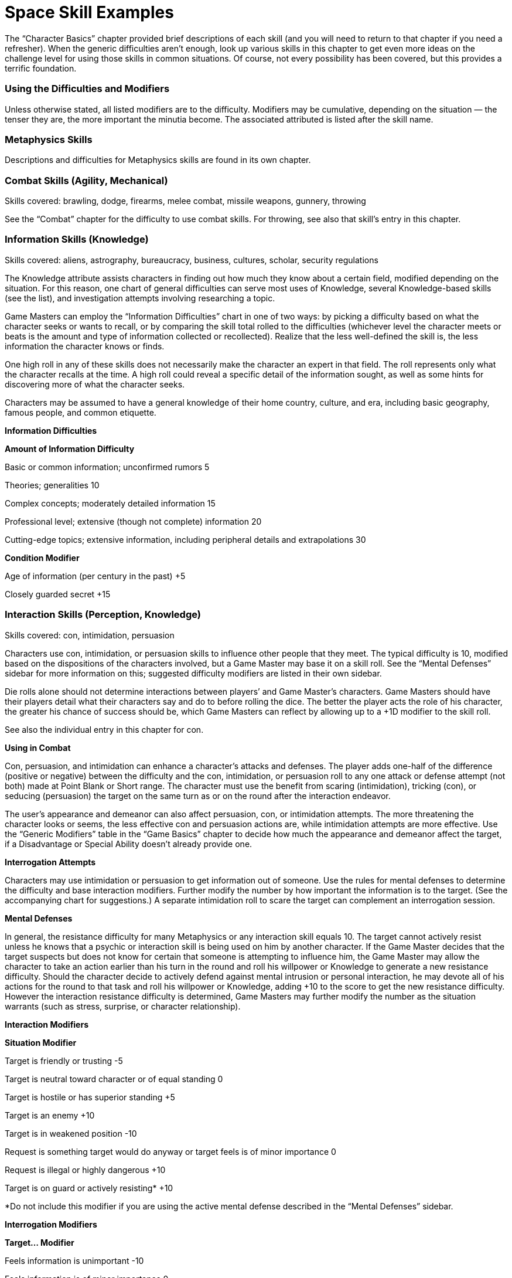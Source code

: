 = Space Skill Examples

The “Character Basics” chapter provided brief descriptions of each skill (and you will need to return to that chapter if you need a refresher). When the generic difficulties aren’t enough, look up various skills in this chapter to get even more ideas on the challenge level for using those skills in common situations. Of course, not every possibility has been covered, but this provides a terrific foundation.

=== Using the Difficulties and Modifiers

Unless otherwise stated, all listed modifiers are to the difficulty. Modifiers may be cumulative, depending on the situation — the tenser they are, the more important the minutia become. The associated attributed is listed after the skill name.

=== Metaphysics Skills

Descriptions and difficulties for Metaphysics skills are found in its own chapter.

=== Combat Skills (Agility, Mechanical)

Skills covered: brawling, dodge, firearms, melee combat, missile weapons, gunnery, throwing

See the “Combat” chapter for the difficulty to use combat skills. For throwing, see also that skill’s entry in this chapter.

=== Information Skills (Knowledge)

Skills covered: aliens, astrography, bureaucracy, business, cultures, scholar, security regulations

The Knowledge attribute assists characters in finding out how much they know about a certain field, modified depending on the situation. For this reason, one chart of general difficulties can serve most uses of Knowledge, several Knowledge-based skills (see the list), and investigation attempts involving researching a topic.

Game Masters can employ the “Information Difficulties” chart in one of two ways: by picking a difficulty based on what the character seeks or wants to recall, or by comparing the skill total rolled to the difficulties (whichever level the character meets or beats is the amount and type of information collected or recollected). Realize that the less well-defined the skill is, the less information the character knows or finds.

One high roll in any of these skills does not necessarily make the character an expert in that field. The roll represents only what the character recalls at the time. A high roll could reveal a specific detail of the information sought, as well as some hints for discovering more of what the character seeks.

Characters may be assumed to have a general knowledge of their home country, culture, and era, including basic geography, famous people, and common etiquette.

*Information Difficulties*

*Amount of Information Difficulty*

Basic or common information; unconfirmed rumors 5

Theories; generalities 10

Complex concepts; moderately detailed information 15

Professional level; extensive (though not complete) information 20

Cutting-edge topics; extensive information, including peripheral details and extrapolations 30

*Condition Modifier*

Age of information (per century in the past) +5

Closely guarded secret +15

=== Interaction Skills (Perception, Knowledge)

Skills covered: con, intimidation, persuasion

Characters use con, intimidation, or persuasion skills to influence other people that they meet. The typical difficulty is 10, modified based on the dispositions of the characters involved, but a Game Master may base it on a skill roll. See the “Mental Defenses” sidebar for more information on this; suggested difficulty modifiers are listed in their own sidebar.

Die rolls alone should not determine interactions between players’ and Game Master’s characters. Game Masters should have their players detail what their characters say and do to before rolling the dice. The better the player acts the role of his character, the greater his chance of success should be, which Game Masters can reflect by allowing up to a +1D modifier to the skill roll.

See also the individual entry in this chapter for con.

*Using in Combat*

Con, persuasion, and intimidation can enhance a character’s attacks and defenses. The player adds one-half of the difference (positive or negative) between the difficulty and the con, intimidation, or persuasion roll to any one attack or defense attempt (not both) made at Point Blank or Short range. The character must use the benefit from scaring (intimidation), tricking (con), or seducing (persuasion) the target on the same turn as or on the round after the interaction endeavor.

The user’s appearance and demeanor can also affect persuasion, con, or intimidation attempts. The more threatening the character looks or seems, the less effective con and persuasion actions are, while intimidation attempts are more effective. Use the “Generic Modifiers” table in the “Game Basics” chapter to decide how much the appearance and demeanor affect the target, if a Disadvantage or Special Ability doesn’t already provide one.

*Interrogation Attempts*

Characters may use intimidation or persuasion to get information out of someone. Use the rules for mental defenses to determine the difficulty and base interaction modifiers. Further modify the number by how important the information is to the target. (See the accompanying chart for suggestions.) A separate intimidation roll to scare the target can complement an interrogation session.

*Mental Defenses*

In general, the resistance difficulty for many Metaphysics or any interaction skill equals 10. The target cannot actively resist unless he knows that a psychic or interaction skill is being used on him by another character. If the Game Master decides that the target suspects but does not know for certain that someone is attempting to influence him, the Game Master may allow the character to take an action earlier than his turn in the round and roll his willpower or Knowledge to generate a new resistance difficulty. Should the character decide to actively defend against mental intrusion or personal interaction, he may devote all of his actions for the round to that task and roll his willpower or Knowledge, adding +10 to the score to get the new resistance difficulty. However the interaction resistance difficulty is determined, Game Masters may further modify the number as the situation warrants (such as stress, surprise, or character relationship).

*Interaction Modifiers*

*Situation Modifier*

Target is friendly or trusting -5

Target is neutral toward character or of equal standing 0

Target is hostile or has superior standing +5

Target is an enemy +10

Target is in weakened position -10

Request is something target would do anyway or target feels is of minor importance 0

Request is illegal or highly dangerous +10

Target is on guard or actively resisting* +10

*Do not include this modifier if you are using the active mental defense described in the “Mental Defenses” sidebar.

*Interrogation Modifiers*

*Target… Modifier*

Feels information is unimportant -10

Feels information is of minor importance 0

Feels information is important +5

Feels information is very important +10

Would rather die than reveal information +10 or more

Observation Skills (Perception, Mechanical)

Skills covered: search, comm, sensors

Game Masters can rely on the “Observation Difficulties” chart on the next page for situations involving the gathering of information. They can be used as difficulties to beat or as a means of reading the results of a dice toss.

To see if a character notices details of a scene or situation, the Game Master may have the player make a Perception roll. Unless the characters are actively eavesdropping, searching, tracking, or performing a similar activity (and thus using the search skill), this passive observance of a scene does not count as an action. Use the “Observation Difficulties” chart as a guideline for how much the character notices. If the skill total meets or beats the difficulty, the character gains that much information.

*Observation Difficulties*

*Situation Difficulty*

Noticing obvious, generic facts; casual glance 5

Noticing obvious details (ex. number of people) 10

Noticing a few less obvious details (ex. gist of conversation) 15

Spotting a few specific details (ex. identities of individuals) 20

Spotting a few obscure details (ex. specifics of conversation) 25

Noticing many obscure details 30 or more

=== Repair Skills (Technical)

Skills covered: armor repair, computer interface/repair, exoskeleton repair, firearms repair, flight systems repair, gunnery repair, personal equipment repair, robot interface/repair, vehicle repair Though there are many different kinds of repair skills, they all follow the same principles. The base difficulty to fix or modify anything is 10. The amount of damage sustained, the character’s familiarity with the item, availability of parts, and complexity of the task can modify the difficulty. The Game Master may require a separate roll to determine whether the character can figure out how to repair an unknown item. Destroyed parts must be replaced, which raises the difficulty. Additionally, if a hero rushes the job, not only is there an increased chance of failure, but the item could also break again soon after its next use.

See also the computer interface/repair and robot interface/repair entries in this chapter and the “Cybernetics” chapter for details on installing cybernetics with personal equipment repair.

*Situation Modifier*

Light repairs or modifications 0

Heavy repairs or modifications +5

Extensive repairs or modifications +10 or more

Previously built or modified the item; intimately familiar with item -10

Has item’s designs -5

Common item 0

Has seen but not used item +5

Has never seen item +10

All parts available 0

Some parts available +10

No parts available +20

Correct tools* 0

Makeshift tools +15

*Tool kits might provide their own bonuses.

=== Aliens, Astrography, Bureaucracy, Business, Cultures, Scholar, Security Regulations (Knowledge)

See “Information Skills” in this chapter for difficulties and modifiers related to using these skills.

=== Exoskeleton Operation, Vehicle Operation (Mechanical)

See the “Vehicles and Aerial Characters” section in the “Movement” chapter for details on using these skills.

=== Flying/0-G, Running (Agility), Swim (Strength)

Difficulties for these skills are included in the “Movement” chapter.

=== Hide, Sneak (Perception)

The difficulty for a hide or sneak attempt is usually the opponent’s Perception or search, either as a die roll (if the opponent is actively trying to find the object or person) or as a derived value equal to the number in front of the “D” in the opponent’s attribute or skill times 2 and add the pips.

*Condition Modifier*

Heavy rain or snow -3

Dawn, dusk, fog, many trees, large crowd, etc. -2

Night -5

Inattentive observer -5

Dense concealment (thick jungle, crowd of people in costume) -5

Many distractions (party, parade, combat) -5

Attentive observer +6

Open terrain +6

Good lighting +6

Several observers +9

=== Acrobatics (Agility)

Using acrobatics can also improve many of a character’s climb/jump and running attempts. The Game Master determines the difficulty of the acrobatics stunt. One-half of the difference (rounded up) between the difficulty and the acrobatics roll is added to the complementary skill. The acrobatics attempt and the climb/jump or running try must be done on the same turn, incurring a multi-action penalty.

Instead of adding a modifier to the running or swim difficulty for particularly challenging obstacle courses, the Game Master may have the hero make an acrobatics roll in addition to a running or swim roll. Acrobatics can make a character appear more intimidating. The player may add one-half of the difference (rounded up) between the difficulty and the successful acrobatics roll to her intimidation attempt. The intimidating attempt may be made on the same turn as the acrobatics roll or on the next round.

During a fall, acrobatics may be used to reduce bodily harm. If the character has not already used his turn for the round, he may rely on acrobatics in an attempt to land properly. The character generates an acrobatics total. For every five points over the base difficulty number of 10, the hero reduces the damage total by one point, in addition to a base reduction of one point. The damage total, however, cannot be lower than zero.

*Maneuver Difficulty*

Somersault; pirouette 5

Handspring; cartwheel; handstand 10

Swing over a obstacle 10

Round-off; backflip 15

Vaulting over an obstacle 15

Bouncing off a surface to reach a specific destination 20

Walking up a wall* 30

*The character may “walk” a maximum of her Move in one round; she must have a flat surface to stop on at the end of her turn or she falls and takes damage from the fall.

*Condition Modifier*

Flat surface to flat surface 0

Unlimited landing area -3

Limited landing area +3

Almost no landing area +6

Rough or unsteady landing area +3 or more

High surface to low surface +3

Low surface to high surface +6

Slippery surface +3

Strong wind +3

Add a twist of the body (per twist) +3

Performing the maneuver underwater or backwards +3

Performing the maneuver in the air (such as on a trapeze or bars) +9

Performing the maneuver on a narrow surface +6

Note: Characters may combine one or more maneuvers in the same action. In this case, use the difficulty of the most challenging maneuver, add 3 for each additional maneuver (up to five additional maneuvers), and include modifiers as if the complex stunt was one maneuver.

Acrobatics can also aid a character in escaping from bonds. The chart below contains sample difficulty numbers for escaping from various kinds of restraints. Modify the difficulty based on the circumstances of the escape, such as the conditions the character works under or specially designed restraints. The character may not use this skill if completely immobilized. If in multiple restraints, the character must make a separate roll for each one. A Critical Failure indicates that the character has pulled a muscle (and he does his Strength Damage to himself).

Note that this skill does not substitute for the sleight of hand skill. The character may be able to pull his arms over his head to use his hands, but he may not be able to slip out of the handcuffs unless they are improperly secured.

*Sample Restraints Difficulty*

Ropes 13

Wires, chain 15

Handcuffs 16

Straitjacket 18

=== Artist (Perception)

The time needed to perform the artist skill varies, depending on the quality and complexity of a piece. A simple amateur piece may only take a few minutes, while a complex, prize-winning endeavor could require weeks or months. Characters may also use this skill to judge works of art created by others and possibly as a complementary skill to forgery to detect fake artistic pieces. The higher the total is above the creation total for the piece, the more information the judge knows about it (such as flaws, alterations, its creator, and the like).

*Quality of Piece Difficulty*

Amateur 9

Professional 15

Emotionally moving 18

Prize-winning 24

Complexity of Piece Modifier

Simple; has one or two parts -5

Moderate; has a few parts 0

Complex; has many parts +10

=== Bargain (Perception)

Characters use this skill to haggle over prices. The Game Master should use a mixture of roleplaying and die rolls to determine how the character is doing at acquiring selling the desired goods or services. The player always has the choice to refuse a deal. Similarly, if the Game Master feels that the character’s roll represents an unfair deal, without the player embellishing by roleplaying the situation, he should allow the Game Master’s character to refuse the deal as well.

To resolve the haggling, either make an opposed skill roll using any modifiers appropriate or select an appropriate standard difficulty number. Subtract the seller’s total from the buyer’s total and look up the number on the chart below. Multiply the price of the item (as credits or a number) by the percentage given to get its final cost. Be certain to include any price modifiers (as suggested in the “Equipment” chapter) before making the adjustment. If using Funds, this becomes the new number the Funds roll must meet or exceed.

*Difference Price Adjustment*

-21 or more 300% of local market value

-16–20 200% of local market value

-11–15 150% of local market value

-6–10 125% of local market value

-3–5 110% of local market value

-2 to +2 At local market value

+3–5 90% of local market value

+6–10 85% of local market value

+11–15 75% of local market value

+16–20 65% of local market value

+21 or more 50% of local market value

Characters can also employ bargain to “pay” another person to behave dishonorably, such as through ignoring duty, looking the other way, or divulging secret information. Success depends greatly on the target. A target who is loyal or wealthy or fears being caught is less likely to accept bribes. Use the difficulties listed under “Interaction Skills” and further modified by such factors as the value of the money, goods, or information offered, the extent of favors given and received, and the target’s attitude toward the bribe.

*Value of Bribe Modifier*

Less than 50% of what is reasonable +10

50% to 90% of what is reasonable +5

Larger than expected -5

Significantly larger than expected -10

=== Climb/Jump (Strength)

Base difficulties for uses of this skill are included in the “Movement” chapter. Note that taking care in climbing and carrying 50% or more of the character’s body weight slows the character down by two meters or more per round.

*Climb Condition Modifier*

Taking care in climbing -5

Less than a 90-degree angle -3

Less than a 60-degree angle -6

Less than a 45-degree angle -9

Prepared for climbing -6

Carrying 25% of body weight +3

Carrying 50% of body weight +6

Carrying 100% of body weight +15

Many handholds -10

*Jump Condition Modifier*

Flat surface to flat surface 0

Unlimited landing area -5

Limited landing area +5

Almost no landing area +10

Rough, slick, or unsteady landing area +3 or more

Uphill (more than 30 degrees) +6

Carrying 50% of own weight +6

Carrying 75% of own weight +9

Carrying 100% of own weight +12

=== Command (Perception)

Command governs the act of convincing individuals to comply with specific directions, as well as maintaining morale during group undertakings (such as combat or building large pieces of equipment). This skill is typically used only with the Game Master’s characters, though sometimes it may be attempted with players’ characters (such situations should be roleplayed first, with a bonus or penalty to the command roll based on how well the group participated in the activity together). A high command roll can complement individual participants’ rolls in a group activity, while a low command roll can impose negative modifiers. It generally requires at least one round of planning to perform effectively.

Characters can use this skill to combine their attacks. One person is designated the leader and makes the command roll. If successful, everyone goes on the leader’s initiative. Participants make their attacks with the hit location modifier (to reflect that they’re aiming for a designated location), but the target resists the combined total of all damage done it. If the command roll fails, determine initiative and actions individually.

*Complexity Difficulty*

Uncomplicated; imprecise 3

Easy; minimal precision required 7

Requires effort or precision 12

Difficult; requires high degree of precision 17

Requires much effort or extreme precision 22

Requires care and thoughtfulness, or exacting precision 28

*Team Modifier*

All members willing to follow leader’s orders no matter what -20

All members willing to sacrifice life for others -15

Trained together frequently to work as unit -10

Trained together briefly to work as unit -5

Work together regularly, or willing to work together 0

Worked together on a few occasions +5

Seldom work together +10

Never worked together before, or more than half of the members hate each other +15

No interest in working together, all members despise each other, or members can’t communicate with each other +20

=== Computer Interface/Repair (Technical)

The base difficulty is 10.

*Computer Use Situation Modifier*

Open-access personal computer or mainframe 0

Networked computer 0

Isolated computer +3

Accessible by a few people +3

Accessible by owner only +6

Password protected +3

Firewall protection +6

Files encrypted +3 or more

*Programming Situation Modifier*

Simple programming language 0

Complex programming language +3

Encrypting program +6

Program designed to accomplish multiple tasks (per task) +3

Designed to work on multiple operating systems (per additional system) +6

*Condition Modifier*

Character unfamiliar with the program’s language +3

Character experienced with the program’s language -3

=== Con (Perception)

In addition to tricking people verbally, a character can use con to change his appearance. The character’s skill total in creating the disguise serves two related purposes. First, the higher the roll, the less likely an observer will question the disguise. Second, the total becomes the difficulty number for Perception or investigation efforts to see through it. If the investigation check is higher than the con total, the disguise has been penetrated.

If at any time while the character is disguised he performs an action inconsistent with the disguise, any observer has a chance to see through it.

Although one character may use con to alter the features of another character, the disguised character must actively work at keeping up the disguise using her own con skill or Perception.

*Condition Modifier*

Specific person +15

Other sex +6

Different race or species +3

Great age difference +3

Much larger build +5

Much smaller build +10

Resembles the disguise already -5

Using skill on another character +6

Using skill unaided +3

=== Demolitions (Technical)

The base difficulty is 5. For extra damage and special effects, the character must spend one round per difficulty number setting up the explosives. The character also needs to indicate how much explosive she’s using. If the attempt is successful, compare the skill total with the object’s damage resistance total (its Toughness modified by size, thickness, flaws, supports, etc.). Items that take at least 10 points above their damage resistance total are severely damaged, if not destroyed. Items taking less than that are weakened, and another attempt may be made (with the object having a reduced damage resistance total and possibly other problems).

Remember that, while a character may think an object is constructed of one type of material, it may not be. Though this does not alter the difficulty of setting the explosive, it may change the results of special effects. For instance, an explosive set for thin wood won’t do much good if that’s only veneer for reinforced steel.

*Example Result Modifier*

Rigging a bomb so a car explodes the next time it starts 0

Blowing something open without leaving permanent marks or burns +5

Rigging an explosion so its force goes in a specific direction +10

Rigging an explosion so that only a certain, small piece of a much larger object is damaged +15

Extra damage +5 per +1D

*Familiarity with Target Modifier*

Very familiar or common (tree, wall) 0

Familiar (bulkhead, bridge support) +5

Unfamiliar (building of unknown construction) +10

Completely unknown item or construction +20 or more

*Object Construction Toughness*

Flimsy (plywood door) 1D

Tough (hard wooden door, most guns) 2D

Sturdy (bolted steel door, personal safe) 3D

Very sturdy (a few layers of steel) 4D

Reinforced (numerous layers of steel) 6D

=== Forgery (Perception)

The artist skill may complement this skill, or the Game Master may require it to be used instead, with the appropriate forgery modifiers applied. Reduce the amount of time spent on creating a forgery if the character has repeatedly succeeded at making similar items in the past.

*Forger*

*Item Forged Difficulty*

Unofficial note or correspondence 6 Time required: 10 minutes or more

Signature 12 Time required: 5 minutes

Official document (pilot’s license, legal tender) 18 Time required: 20 minutes or more

*Familiarity with Item Modifier*

Intimately familiar or has sample -10

Somewhat familiar; has seen it quite often -5

Passingly familiar 0

Have only had it described +5

Guessing blindly +15

*Tools Modifier*

Have necessary tools and some special ones -5

Have necessary tools 0

Have some tools +5

Missing important tools +10 or more

*Forgery Inspector*

Familiarity with Item Forged Difficulty

Intimately familiar 6

Moderately familiar 12

Unfamiliar 18

Completely unfamiliar 24

*Situation Modifier*

Have sample -5

Have special tools for detecting forgeries -5

Item poorly forged* 0

Item well forged* +5

Item superiorly forged* +10

*The Game Master may add the number of points above the forging difficulty to the inspector’s difficulty instead of using one of these modifiers.

=== Gambling (Perception)

Gambling doesn’t affect games that are purely random, but does influence games with an element of strategy, like poker. All characters make opposed gambling rolls, without spending Character or Fate Points, and the highest roll wins. A character may cheat by using Character or Fate Points on the roll, and the Game Master may give bonuses to rolls for people looking for a cheater or helping the cheater. The Game Master should consider as many “angles” as possible when using the gambling skill, and add these as modifiers to one or more participants’ rolls.

=== Investigation (Perception)

When used to research a topic, a separate roll must be made for each source checked.

*Research Situation Difficulty*

Common knowledge 7

Requires searching through several sources; introductory theories 12

Sources are of varying reliability; cutting-edge information; specific information about harmless individual or event 18

Esoteric information; specific information about dangerous individual or event 24

*Condition Modifier*

Information closely guarded +5

Character unsure of information sought +5

Character knows exactly what information is sought -5

When used to figure out clues from a scene, the base difficulty is 10. The character must use search first to find the clues or evidence (or have them pointed out); investigation helps the character figure out what they mean.

*Situation Modifier*

Information about subject/event is sketchy +15

Information about subject/event is extensive -15

Evidence is fairly clear; many clues; familiar objects with expected use -6 or more

Evidence is only partly clear; several clues; familiar objects with uncommon use, or unfamiliar objects with common use 0

Evidence is obscure; few clues +3

Evidence is unusual or with no apparent significance; uncommon objects with uncommon use +6

Repeatedly commits similar crimes (per crime) -3

Distance between crimes (per 80 kilometers) +3

Time between crimes (per 6 months*) +3

*While the crimes may have been committed over a greater time interval, the maximum value for this modifier is +30.

*Roll > Difficulty Result*

0–2 Basic information about the situation (a rope was used, type of weapon).

3–6 Precise information about situation (probable manufacturing origin of evidence, small details about items in room).

7–11 Previous results plus how all items in an area were put to use.

12+ Reconstruction of events from the evidence.

=== Know-how (Perception)

To use this skill to help with an activity covered by another skill (which the character does not have), the character spends the round before examining the situation, performing no other actions, and making a roll of this skill versus the difficulty set for the action. The character gets neither the unskilled modifier nor the preparing modifier. Within the next 30 seconds (six rounds), the character may add the difference between the difficulty and the know-how skill roll to total roll for the attribute dictated by the actual skill required. The character may not use this skill in place of a skill she already has. The Game Master may limit the number of times per hour this skill may be used on the same action.

=== Languages (Knowledge)

First, determine what the character wants to express or understand and how closely the language in which she wants to express it is to her native tongue. Then, compare the difference between the skill roll and the difficulty to decide how close she came. Characters with a specialization in the language they are using who succeed at the skill roll receive a +3 bonus to determining the comprehension level.

*Situation Difficulty*

Idea is very simple, consisting of a short phrase 3

Idea is simple; no slang; children’s book 7

Idea is of average complexity; most adult nonfiction 12

Idea is complex; slang involved; most adult fiction 18

Idea is very complex; technical jargon involved; academic writing 24

*Situation Modifier*

One or two common, basic words -5

Has a translating aid (book, computer program, electronic pocket device, hand signals)* -5

Different dialect of own language 0

Language is derived from common root language (ex., understanding Spanish if you understand French) +5

Completely foreign language (ex., Chinese has nothing in common with English) +10

Obscure language; reading lips +15

Language is unique to an uncontacted culture, from a dead culture, or unpronounceable by the character trying to understand +20

Language includes many concepts nearly beyond the character’s understanding or experience +25

*Translation aids might provide their own bonuses, which are used instead of this.

*Roll > Difficulty Comprehension Level*

0–2 Gist of idea; most words understood or conveyed properly; word usage seems stilted

3–6 Literal translation; slang expressed/translated incorrectly

7+ Subtle connotations

=== Lift (Strength)

At the Game Master’s discretion, a player may make a lift check when his character first picks up an object. (Generally, if the object’s weight would give it a difficulty equal to or greater than one-half of the character’s lift, rounded up, or the object is being lifted hastily or under stress, the Game Master should require a lift roll.)

For each round the object is carried, the character makes another check to see if she can continue to carry the object. If the player fails the roll, her character is too exhausted and must put the object down. If the character is doing anything else at the time (other than walking slowly or talking), continuing to carry the object counts as a multiaction.

*Abridged Lift Table*

*Weight Difficulty*

1 kg 1

10 kg 3

50 kg 7

100 kg 12

120 kg 13

200 kg 17

250 kg 18

500 kg 23

750 kg 28

1000 kg (1 ton) 33

1100–2000 kg 34-43 (+1 to base of 33 per 100 kg over 1000 kg)

2500–10,000 kg 44-59 (+1 to base of 43 per 500 kg over 2000 kg)

15,000–100,000 kg 60-77 (+1 per to base of 59 per 5000 kg over 10,000 kg)

The Game Master may further subdivide the lift chart if desired to include the weights for the difficulties not listed here.

*Lift Fatigue Modifier*

*Time Skill Modifier*

1–6 rounds 0

7 rounds to 3 minutes -5

3–10 minutes -10

10–30 minutes -15

30–60 minutes -20

Note: After the first hour, the character must make a check once per hour at the same difficulty as one hour. If the character fails the roll, then she must rest for twice as long as she was lifting the weight.

=== Medicine (Technical)

For game mechanics on using medicine to heal damage, see the end of the “Healing” chapter.

*Medicine Diagnosing*

*Action Difficulty*

Determine existence of disease or injury 7 Time required: 1 round

Determine toxicity of substance 7 Time required: 1 minute

Determine type of disease, toxin, or injury 12 Time required: 1 minute

Determine medicine, procedure, or antidote required 18 Time required: 1 round to 1 hour

Determine cause 24 Time required: 1 day to 1 week

=== Navigation (Mechanical)

The base difficulty for a character to find his way around a planet is 10. See the “Space Travel” chapter for information on how to get around the universe without getting lost (or too lost).

*Planetary Situation Modifier*

No idea which way is north +10

General idea which way is north 0

Familiar with terrain 0

Terrain completely foreign +5

Completely lost +10

Have a compass or similar navigational tools -5

Plotting a simple course 0

Plotting a complex course +6

Plotting a dangerous course +9

Determine exact location +15

*Condition Skill Modifier*

Have a poorly drawn map +1D

Have a sketchy but accurate map +2D

Have a well-drawn map +3D

Have a misleading or purposely inaccurate map -1D (and don’t know it)

=== Piloting (Mechanical)

See the “Movement” (specifically the “Vehicles and Aerial Characters” section) and “Space Travel” chapters for details on using this skill.

=== Riding (Agility)

When a character first mounts a ridable animal, she must make a riding roll against the creature’s willpower roll (the Game Master generates this). The character’s riding total may be modified by the attitude of the animal toward the character. The character stays in control if she ties or beats the beast’s roll. If she fails, consult the table below for what occurs. When attempting to get the beast to perform a special maneuver or during events that might frighten it, the character must also roll against the animal’s Knowledge or willpower. Examples of special maneuvers include jumping a fence, crossing a raging river, moving faster, or slowing down quickly. (The success of special maneuvers are determined with the animal’s attributes or skills.)

A character attacking from the back of a beast takes a multi-action penalty for having to both control the mount and use a weapon.

*Animal’s Attitude toward Character Skill Modifier*

Friendly or trusting +5

Neutral 0

Hostile or wounded -5

*Willpower > Riding Result*

1–2 Beast stops and refuses to move for 1 round.

3–6 Beast stops and refuses to move for 2 rounds.

7–11 Beast bolts in a random direction for 1D rounds.

12+ Beast bucks rider; rider must make a Moderate riding roll to avoid being thrown off.

=== Robot Interface/Repair (Technical)

Most robots do not have attributes, though sophisticated ones might. Instead, skills and their specializations represent the tasks a robot can perform. The programmer must have a means of inputting information into the robot, such as a computer terminal or hand computer. The time taken depends upon the complexity of the task — a Very Easy (5) program might take only half an hour to program, but a Very Difficult (25) one might take days or weeks to program. Once the robot has the basic skill, skill cartridges, scholarchips, or additional programming can upgrade it.

*Program Difficulty*

Specialization of a skill (first 1D) 5

Additional +1 pip in previously programmed specialization 10

Full skill (first 1D) 15

Additional +1 pip in previously programmed skill 5

An attribute (first 1D) 25

Additional +1 pip in previously programmed attribute 15

Reformatting main memory (not hardwired memory) 15

*Situation Modifier*

Each additional pip of skill, specialization, or attribute programmed at same time +2

Hardwired program (cannot be deleted by reformatting) +30

Reprogramming hardwired programs +30

Unfamiliar with robot type +5 or more

Familiar with robot type -5 or more

New skill not related to kinds of tasks robot designed to undertake +15 or more

New skill somewhat related to kinds of tasks robot designed to undertake +10

New skill almost but not quite related to kinds of tasks robot designed to undertake +5

Robot has limited memory capacity +10 or more

Robot has large memory capacity -5 or more

=== Search (Perception)

When used to eavesdrop on or secretly watch an event or another character, the skill total indicates the amount of information gained from the surveillance. Use the “Observation Difficulties” table found at the beginning of this chapter. A Critical Failure could mean anything from no information obtained to being immediately spotted by the character being observed, depending on the situation.

When searching for a hidden object or person, the difficulty is generally the hide roll used to conceal the target. Otherwise, the base difficulty is 5, modified by the table below.

See also “Observation Skills” in this chapter for more difficulties and modifiers for this skill.

*Situation Modifier*

Character knows target’s exact location 0

Character knows target’s approximate location +5

Character has vague information about the target or its location +15

Character has only general idea of what she’s looking for; searching for small objects +20

Character has no idea what she’s looking for; searching for obscure or tiny objects +25

Searching for microscopic objects* +30

*Might not be possible without special equipment or abilities.

When attempting to track someone, the base difficulty is 10 or the target’s sneak roll, if the target is actively trying to hide her trail.

Characters can also use search to shadow a target.

*Condition Modifier*

Trail is a day old +3

Trail is a few days old +6

Trail is a week old +9

Tracking during inclement weather +6

Soft dirt, mud, snow -3

Grassland 0

Forest, thin crowd +3

Rain forest, dense crowd +6

Desert, arctic wasteland, hard surface +9

Number of people being tracked (for every 2 people) -3

Tracking a wheeled vehicle -6

Per additional vehicle -3

=== Security (Technical)

Opening locks that don’t require deftness of hand fall under this skill, as does setting up a defensive perimeter and installing a security system. Security always requires special tools, which might give their own bonus. This skill can complement investigation when trying to survey the security of a building.

*Type of System Difficulty*

No special protection 4

Regular security system 8

High-quality system 14

Bank 20

High-security complex 25

Cutting-edge security measures 30

=== Shields (Mechanical)

See the “Space Travel” chapter for details on employing this skill.

=== Sleight of Hand (Agility)

The difficulty for a sleight of hand attempt is usually the opponent’s Perception or search, either as a die roll (if the opponent is actively watching for tricks) or as a derived value equal to the number in front of the “D” in the opponent’s attribute or skill times 2 and add the pips.

*Situation Modifier*

Watchful target; few distractions +9

Observant target; light crowd +6

Suspicious target +3

Challenging act (such as palming a baseball) +6 or more

Unobservant target; target constantly jostled; major distractions -9

Confused or distracted target; crowded conditions; minor distractions -6

Simple act (such as palming a tiny object or sliding a hand into one’s own pocket unnoticed) -6 or more

Characters also may use sleight of hand to pick locks, but they may not attempt to do so without some kind of tools (hairpins, wire coat hanger, telekinesis, etc.). Improvised tools do not add to character’s skill roll, but specialized tools will.

*Type of Lock Difficulty*

Simple key lock 6

Complex key lock 12

Combination lock 18

Lock Condition Modifier

Poorly constructed -6

Well constructed +2

Military or security style +6

High security style +9

Lock blueprints and diagrams -4

=== Stamina (Strength)

Game Masters may allow a character to make a multiaction stamina roll to complement a strenuous activity, such as lifting or running. The difficulty equals 5 times the current fatigue modifier. The character may add one-half (rounded up) of the difference between the successful stamina roll and the difficulty. The strenuous activity still receives the fatigue modifier.

Whenever a character fails a stamina roll, she is fatigued; all actions are at -1D for every stamina check failed until the character rests for as long as she exerted herself.

Characters can still continue if they are fatigued, until they fail a third stamina check. At this point, the character is completely exhausted and must rest for twice the amount of time that she exerted herself to remove the penalty. To avoid the effects of a toxin (inhaled, ingested, or absorbed) or disease (encountered in any manner), a character makes a stamina roll. Several factors figure into the difficulty of the attempt, including the deadliness and dosage of the poison in question. For example, a fatal bout of botulism has a difficulty of 9, while a killing dose of cyanide has a difficulty of 42. Characters may attempt to counter toxins once per day.

Game Masters might also call for stamina rolls against falling asleep or unconscious. Resisting sleep is a difficulty of 5 per hour beyond the normal awake time, modified by environmental factors (too warm or too cold, noise level, etc.). For unconsciousness caused by wounds, see the “Wound Levels” table in the “Damage” chapter.

=== Streetwise (Knowledge)

Streetwise helps characters get around urban environments. Some situations call for seeking out those living outside the local law, while others can be handled through upstanding citizens. Generally, the modifiers are the same for each situation, but the Game Master should adjust them depending on the circumstances. It is possible, though generally unlikely, that a character would be well-liked by both upstanding residents and local criminals.

Example: In a village, a character would find it easier to gather information about a particular person (and thus the city-size modifier would be -15 instead of +15), but he might have a harder time getting someone to trust him enough to tell him about it (making the tolerance modifier +15).

*Seeking… Difficulty*

Things that are usually easy to find 4 (ex., directions to the nearest police station)

Things that require discretion or careful investigation 7 (ex., asking if the local law is straight or crooked)

Risky services; finding illegal and well-regulated items 14 (ex., finding out an appropriate bribe for the local law)

Services of unusual skills; finding dangerous or carefully controlled items 18 (ex., seeking a fence or a safecracker)

A specific criminal in hiding; finding items whose possession means immediate imprisonment 28

*Size of City Modifier*

Large city (one million or more citizens) 0

Small city (several hundred thousand citizens) +5

Town (several thousand citizens) +10

Village (several hundred citizens) +15

Amount of Law Enforcement or Tolerance of Residents Modifier

Martial law or no tolerance for criminals or outsiders +15

Criminal activity overlooked as long as it’s discreet; slight tolerance of outsiders +10

Criminal activity overlooked as long as it’s not dangerous to the general public; tolerance of outsiders +5

Criminal activity overlooked as long as it’s not dangerous to the local government; outsiders welcome 0

Anarchy; outsiders given same respect as residents -10

*Reputation of Seeker Modifier*

Never been to the location; no contacts; not trusted by local underworld or residents +10 or more

Rarely visited; only passing knowledge of how the local underworld operates +1–9

Minor contacts; knows what to avoid; criminals or residents have no reason not to trust character 0

Somewhat favorably known by local underworld or residents; several contacts -1–9

Well-known and liked by underworld or residents -10 or more

=== Survival (Knowledge)

Character can rely on survival to figure out what to eat, where to sleep, how best to deal with native dangers, and other information needed to get out of wilderness situation alive. (Use streetwise for help in urban situations.)

*Situation Difficulty*

Woods 4

High mountains, ocean (near floor) 12

Desert, ocean (near surface) 15

Polar region 18

Different, non-Earth-like dimension or planet 25

Space 35

*Situation Skill Modifier*

Has been to this location frequently +1D

Has been to this location within the past 10 years 0

Has never been to this location -1D

=== Tactics (Knowledge)

Tactics represents a character’s skill in deploying military forces and maneuvering them for the best advantage. Characters can rely on it for general knowledge of how best to stage a military operation or the best response to an opponent’s move in battle. Tactics attempts can complement command and combat rolls for the group the character advises. The better the result, the more details a Game Master should give to help the character win the battle. Hints can take the form of reminders about different moves the enemy can make, suggestions on how to maneuver the character’s forces, or (for especially good rolls) risky and unanticipated moves that could throw the enemy off guard. Nonetheless, characters should keep in mind that tactics might suggest a theoretically optimum solution, but the execution might not come off as well as planned.

Tactics difficulties should be based on various factors of complexity within a battle: how many units are involved, the setting (empty space, asteroid field, planetary terrain), and the difference in training and equipment between units (battleships versus in-system defenders; trained mercenaries versus primitive natives; space military versus experienced rebels).

=== Throwing (Agility)

A character’s ability to grab projectiles out of the air is enhanced by the throwing skill. The difficulty of catching an object is typically the thrower’s throwing roll. If the thrower wants the catcher to get the object, and thus takes care to throw well, reduce the thrower’s skill total by 9.

The “Combat” chapter specifies combat difficulties for this skill.

=== Willpower (Knowledge)

Willpower is generally used to resist interaction attempts and mentally damaging attacks. See the “Mental Defense” sidebar at the beginning of this chapter for details. Characters with this skill may generally use it instead of stamina to resist fatigue, sleep, and unconsciousness, though there may be some situations the Game Master restricts its substitution. See the stamina entry in this chapter for information on difficulties.

Game Master can also use willpower (or Knowledge) to determine the reactions of players’ and Game Master’s characters to each other and to their surroundings. The more the Game Master believes that the character should be at ease or frightened, the greater the difficulty. Use the descriptions of standard difficulties to determine the level. This passive application of willpower is not an action.
